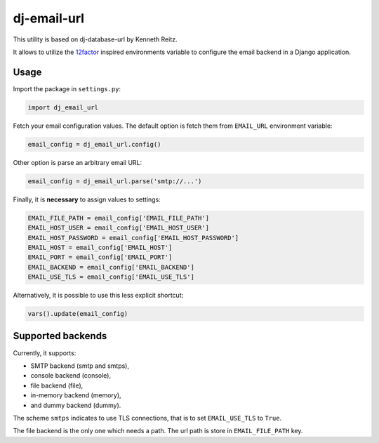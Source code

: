 dj-email-url
~~~~~~~~~~~~

This utility is based on dj-database-url by Kenneth Reitz.

It allows to utilize the
`12factor <http://www.12factor.net/backing-services>`_ inspired
environments variable to configure the email backend in a Django application.

Usage
-----

Import the package in ``settings.py``:

.. code:: python

    import dj_email_url


Fetch your email configuration values. The default option is fetch them from
``EMAIL_URL`` environment variable:

.. code:: python

    email_config = dj_email_url.config()

Other option is parse an arbitrary email URL:

.. code:: python

    email_config = dj_email_url.parse('smtp://...')


Finally, it is **necessary** to assign values to settings:

.. code:: python

    EMAIL_FILE_PATH = email_config['EMAIL_FILE_PATH']
    EMAIL_HOST_USER = email_config['EMAIL_HOST_USER']
    EMAIL_HOST_PASSWORD = email_config['EMAIL_HOST_PASSWORD']
    EMAIL_HOST = email_config['EMAIL_HOST']
    EMAIL_PORT = email_config['EMAIL_PORT']
    EMAIL_BACKEND = email_config['EMAIL_BACKEND']
    EMAIL_USE_TLS = email_config['EMAIL_USE_TLS']

Alternatively, it is possible to use this less explicit shortcut:

.. code:: python

    vars().update(email_config)

Supported backends
------------------

Currently, it supports:

- SMTP backend (smtp and smtps),

- console backend (console),

- file backend (file),

- in-memory backend (memory),

- and dummy backend (dummy).

The scheme ``smtps`` indicates to use TLS connections, that is to set
``EMAIL_USE_TLS`` to ``True``.

The file backend is the only one which needs a path. The url path is store
in ``EMAIL_FILE_PATH`` key.
